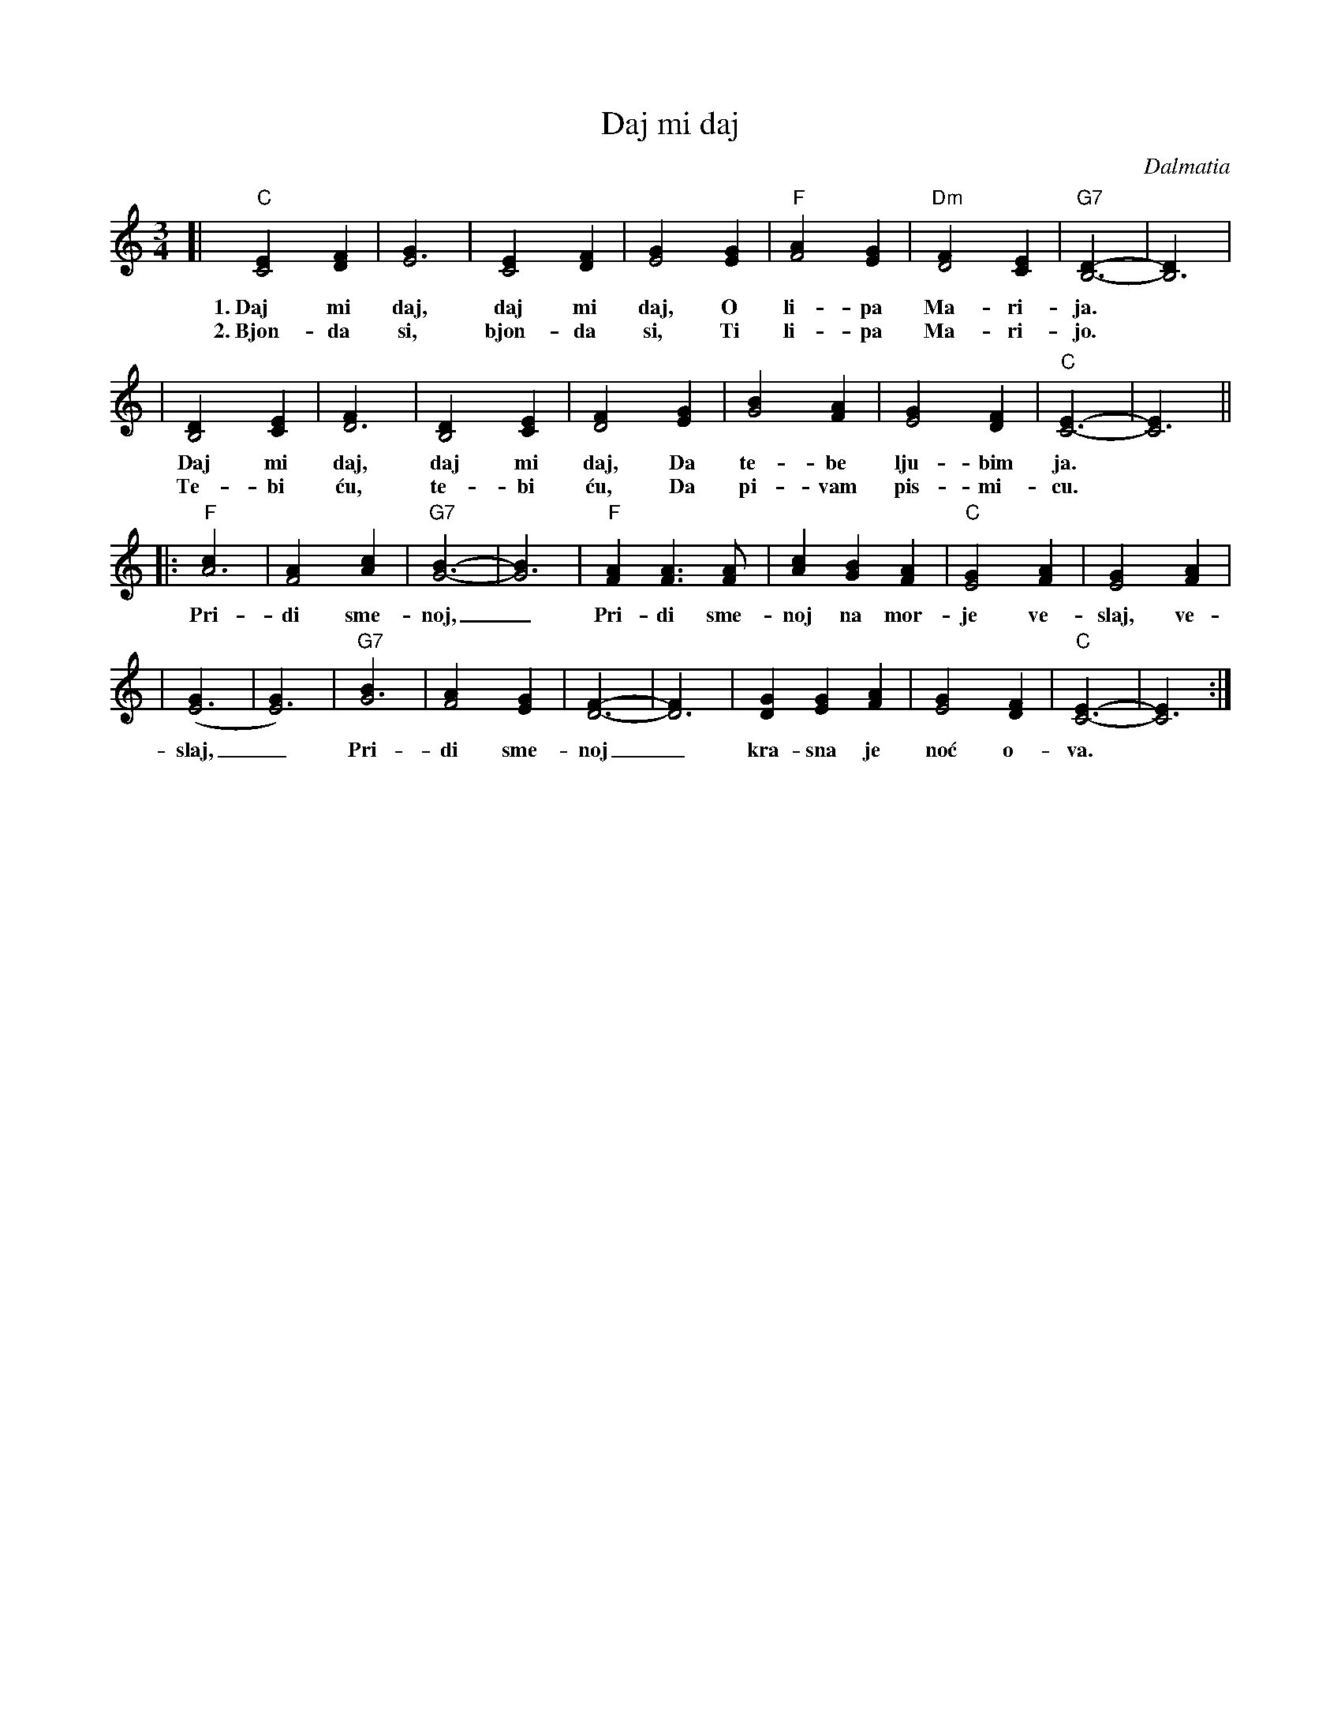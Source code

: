 X: 1
T: Daj mi daj
C: Dalmatia
R: waltz
Z: John Chambers <jc@trillian.mit.edu>
M: 3/4
L: 1/4
K: C
[| "C"[C2E] [DF] | [E3G] | [C2E] [DF] | [E2G] [EG] | "F"[F2A] [EG] | "Dm"[D2F] [CE] | "G7"[B,3D]- | [B,3D] |
w: 1.~Daj mi daj, daj mi daj, O li-pa Ma-ri-ja.
w: 2.~Bjon-da si, bjon-da si, Ti li-pa Ma-ri-jo.
| [B,2D] [CE] | [D3F] | [B,2D] [CE] | [D2F] [EG] | [G2B] [FA] | [E2G] [DF] | "C"[C3E]- | [C3E] ||
w: Daj mi daj, daj mi daj, Da te-be lju-bim ja.
w: Te-bi \'cu, te-bi \'cu, Da pi-vam pis-mi-cu.
|: "F"[A3c] | [F2A] [Ac] | "G7"[G3B]- | [G3B] | "F"[FA] [FA]> [FA] | [Ac] [GB] [FA] | "C"[E2G] [FA] | [E2G] [FA] |
w: Pri-di sme-noj,_ Pri-di sme-noj na mor-je ve-slaj, ve-
| ([E3G] | [E3G]) | "G7"[G3B] | [F2A] [EG] | [D3F]- | [D3F] | [DG] [EG] [FA] | [E2G] [DF] | "C"[C3E]- | [C3E] :|
w: slaj,_ Pri-di sme-noj_ kra-sna je no\'c o-va.
